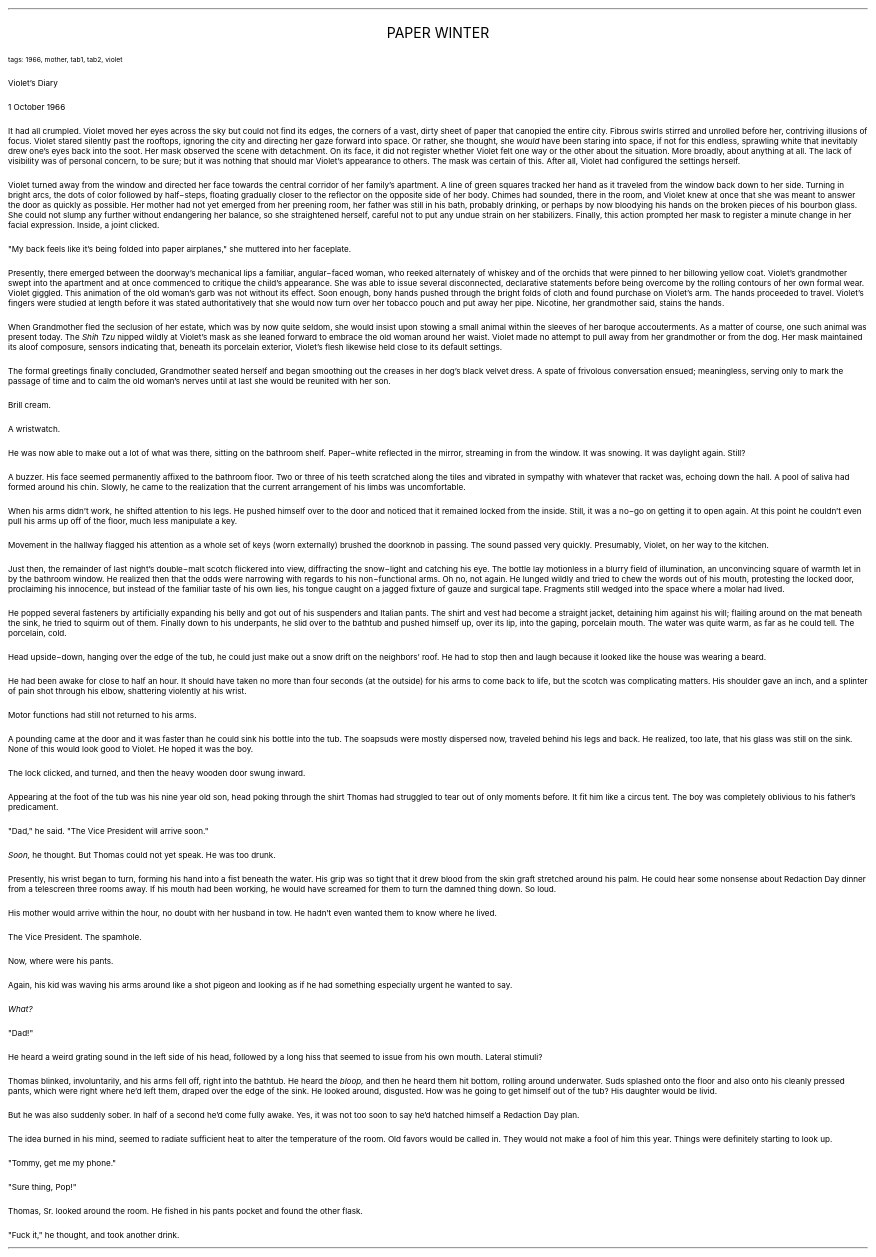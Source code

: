 .LP
.ce
.ps 16
.CW
PAPER WINTER
.R
 
.ps 8
.CW
tags: 1966, mother, tab1, tab2, violet
.R

.ps 10
Violet's Diary

1 October 1966

.PP
.ps 10
It had all crumpled.  Violet moved her eyes across the sky but could
not find its edges, the corners of a vast, dirty sheet of paper that
canopied the entire city.  Fibrous swirls stirred and unrolled before
her, contriving illusions of focus.  Violet stared silently past the
rooftops, ignoring the city and directing her gaze forward into space.
Or rather, she thought, she
.I
would
.R
have been staring into space, if
not for this endless, sprawling white that inevitably drew one's eyes
back into the soot.  Her mask observed the scene with detachment.  On
its face, it did not register whether Violet felt one way or the other
about the situation.  More broadly, about anything at all.  The lack of
visibility was of personal concern, to be sure; but it was nothing
that should mar Violet's appearance to others.  The mask was certain of
this.  After all, Violet had configured the settings herself.
.PP
.ps 10
Violet turned away from the window and directed her face towards
the central corridor of her family's apartment.  A line of green
squares tracked her hand as it traveled from the window back down to
her side.  Turning in bright arcs, the dots of color followed by
half\-steps, floating gradually closer to the reflector on the opposite
side of her body.  Chimes had sounded, there in the room, and Violet
knew at once that she was meant to answer the door as quickly as
possible.  Her mother had not yet emerged from her preening room, her
father was still in his bath, probably drinking, or perhaps by now
bloodying his hands on the broken pieces of his bourbon glass.  She
could not slump any further without endangering her balance, so she
straightened herself, careful not to put any undue strain on her
stabilizers.  Finally, this action prompted her mask to register a
minute change in her facial expression.  Inside, a joint clicked.
.PP
.ps 10
"My back feels like it's being folded into paper airplanes," she
muttered into her faceplate.
.PP
.ps 10
Presently, there emerged between the doorway's mechanical lips a
familiar, angular\-faced woman, who reeked alternately of whiskey and
of the orchids that were pinned to her billowing yellow coat.  Violet's
grandmother swept into the apartment and at once commenced to critique
the child's appearance.  She was able to issue several disconnected,
declarative statements before being overcome by the rolling contours
of her own formal wear.  Violet giggled.  This animation of the old
woman's garb was not without its effect.  Soon enough, bony hands
pushed through the bright folds of cloth and found purchase on
Violet's arm.  The hands proceeded to travel.  Violet's fingers were
studied at length before it was stated authoritatively that she would
now turn over her tobacco pouch and put away her pipe.  Nicotine, her
grandmother said, stains the hands.
.PP
.ps 10
When Grandmother fled the seclusion of her estate, which was by now
quite seldom, she would insist upon stowing a small animal within the
sleeves of her baroque accouterments.  As a matter of course, one such
animal was present today.  The
.I
Shih Tzu
.R
nipped wildly at Violet's mask
as she leaned forward to embrace the old woman around her waist.
Violet made no attempt to pull away from her grandmother or from the
dog.  Her mask maintained its aloof composure, sensors indicating that,
beneath its porcelain exterior, Violet's flesh likewise held close to
its default settings.
.PP
.ps 10
The formal greetings finally concluded, Grandmother seated herself
and began smoothing out the creases in her dog's black velvet dress.  A
spate of frivolous conversation ensued; meaningless, serving only to
mark the passage of time and to calm the old woman's nerves until at
last she would be reunited with her son.

.PP
.ps 10
Brill cream.
.PP
.ps 10
A wristwatch.
.PP
.ps 10
He was now able to make out a lot of what was there, sitting on the
bathroom shelf.  Paper\-white reflected in the mirror, streaming in from
the window.  It was snowing.  It was daylight again.  Still?
.PP
.ps 10
A buzzer.  His face seemed permanently affixed to the bathroom
floor.  Two or three of his teeth scratched along the tiles and
vibrated in sympathy with whatever that racket was, echoing down the
hall.  A pool of saliva had formed around his chin.  Slowly, he came to
the realization that the current arrangement of his limbs was
uncomfortable.
.PP
.ps 10
When his arms didn't work, he shifted attention to his legs.  He
pushed himself over to the door and noticed that it remained locked
from the inside.  Still, it was a no\-go on getting it to open again.  At
this point he couldn't even pull his arms up off of the floor, much
less manipulate a key.
.PP
.ps 10
Movement in the hallway flagged his attention as a whole set of
keys (worn externally) brushed the doorknob in passing.  The sound
passed very quickly.  Presumably, Violet, on her way to the kitchen.
.PP
.ps 10
Just then, the remainder of last night's double\-malt scotch
flickered into view, diffracting the snow\-light and catching his eye.
The bottle lay motionless in a blurry field of illumination, an
unconvincing square of warmth let in by the bathroom window.  He
realized then that the odds were narrowing with regards to his
non\-functional arms.  Oh no, not again.  He lunged wildly and tried to
chew the words out of his mouth, protesting the locked door,
proclaiming his innocence, but instead of the familiar taste of his
own lies, his tongue caught on a jagged fixture of gauze and surgical
tape.  Fragments still wedged into the space where a molar had lived.
.PP
.ps 10
He popped several fasteners by artificially expanding his belly and
got out of his suspenders and Italian pants.  The shirt and vest had
become a straight jacket, detaining him against his will; flailing
around on the mat beneath the sink, he tried to squirm out of them.
Finally down to his underpants, he slid over to the bathtub and pushed
himself up, over its lip, into the gaping, porcelain mouth.  The water
was quite warm, as far as he could tell.  The porcelain, cold.
.PP
.ps 10
Head upside\-down, hanging over the edge of the tub, he could just
make out a snow drift on the neighbors' roof.  He had to stop then and
laugh because it looked like the house was wearing a beard.
.PP
.ps 10
He had been awake for close to half an hour.  It should have taken
no more than four seconds (at the outside) for his arms to come back
to life, but the scotch was complicating matters.  His shoulder gave an
inch, and a splinter of pain shot through his elbow, shattering
violently at his wrist.
.PP
.ps 10
Motor functions had still not returned to his arms.
.PP
.ps 10
A pounding came at the door and it was faster than he could sink
his bottle into the tub.  The soapsuds were mostly dispersed now,
traveled behind his legs and back.  He realized, too late, that his
glass was still on the sink.  None of this would look good to Violet.
He hoped it was the boy.
.PP
.ps 10
The lock clicked, and turned, and then the heavy wooden door swung
inward.
.PP
.ps 10
Appearing at the foot of the tub was his nine year old son, head
poking through the shirt Thomas had struggled to tear out of only
moments before.  It fit him like a circus tent.  The boy was completely
oblivious to his father's predicament.
.PP
.ps 10
"Dad," he said.  "The Vice President will arrive soon."
.PP
.ps 10
.I
Soon,
.R
he thought.  But Thomas could not yet speak.  He was too
drunk.
.PP
.ps 10
Presently, his wrist began to turn, forming his hand into a fist
beneath the water.  His grip was so tight that it drew blood from the
skin graft stretched around his palm.  He could hear some nonsense
about Redaction Day dinner from a telescreen three rooms away.  If his
mouth had been working, he would have screamed for them to turn the
damned thing down.  So loud.
.PP
.ps 10
His mother would arrive within the hour, no doubt with her husband
in tow.  He hadn't even wanted them to know where he lived.
.PP
.ps 10
The Vice President.  The spamhole.
.PP
.ps 10
Now, where were his pants.
.PP
.ps 10
Again, his kid was waving his arms around like a shot pigeon and
looking as if he had something especially urgent he wanted to say.
.PP
.ps 10
.I
What?
.R
.PP
.ps 10
"Dad!"
.PP
.ps 10
He heard a weird grating sound in the left side of his head,
followed by a long hiss that seemed to issue from his own mouth.
Lateral stimuli?
.PP
.ps 10
Thomas blinked, involuntarily, and his arms fell off, right into
the bathtub.  He heard the
.I
bloop,
.R
and then he heard them hit bottom,
rolling around underwater.  Suds splashed onto the floor and also onto
his cleanly pressed pants, which were right where he'd left them,
draped over the edge of the sink.  He looked around, disgusted.  How was
he going to get himself out of the tub?  His daughter would be livid.
.PP
.ps 10
But he was also suddenly sober.  In half of a second he'd come fully
awake.  Yes, it was not too soon to say he'd hatched himself a
Redaction Day plan.
.PP
.ps 10
The idea burned in his mind, seemed to radiate sufficient heat to
alter the temperature of the room.  Old favors would be called in.  They
would not make a fool of him this year.  Things were definitely
starting to look up.
.PP
.ps 10
"Tommy, get me my phone."
.PP
.ps 10
"Sure thing, Pop!"
.PP
.ps 10
Thomas, Sr.  looked around the room.  He fished in his pants pocket
and found the other flask.
.PP
.ps 10
"Fuck it," he thought, and took another drink.
